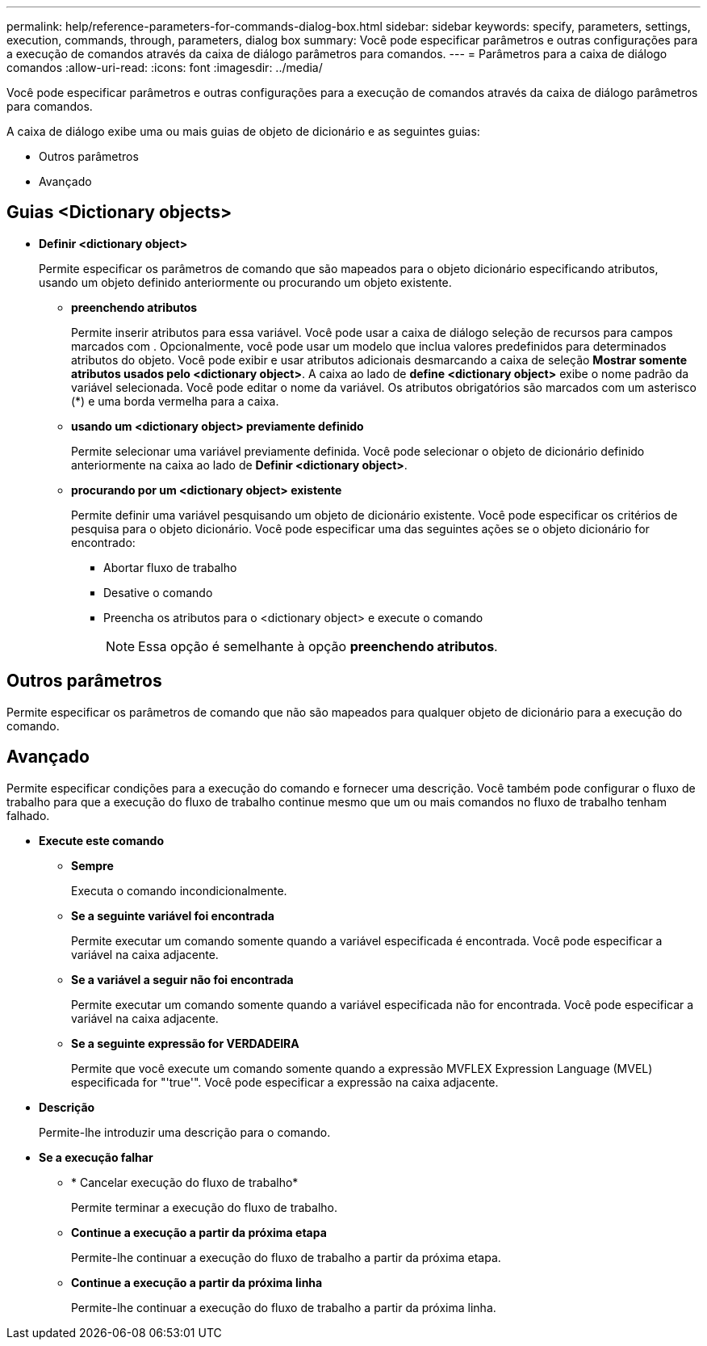 ---
permalink: help/reference-parameters-for-commands-dialog-box.html 
sidebar: sidebar 
keywords: specify, parameters, settings, execution, commands, through, parameters, dialog box 
summary: Você pode especificar parâmetros e outras configurações para a execução de comandos através da caixa de diálogo parâmetros para comandos. 
---
= Parâmetros para a caixa de diálogo comandos
:allow-uri-read: 
:icons: font
:imagesdir: ../media/


[role="lead"]
Você pode especificar parâmetros e outras configurações para a execução de comandos através da caixa de diálogo parâmetros para comandos.

A caixa de diálogo exibe uma ou mais guias de objeto de dicionário e as seguintes guias:

* Outros parâmetros
* Avançado




== Guias <Dictionary objects>

* *Definir <dictionary object>*
+
Permite especificar os parâmetros de comando que são mapeados para o objeto dicionário especificando atributos, usando um objeto definido anteriormente ou procurando um objeto existente.

+
** *preenchendo atributos*
+
Permite inserir atributos para essa variável. Você pode usar a caixa de diálogo seleção de recursos para campos marcados com image:../media/resource_selection_icon_wfa.gif[""]. Opcionalmente, você pode usar um modelo que inclua valores predefinidos para determinados atributos do objeto. Você pode exibir e usar atributos adicionais desmarcando a caixa de seleção *Mostrar somente atributos usados pelo <dictionary object>*. A caixa ao lado de *define <dictionary object>* exibe o nome padrão da variável selecionada. Você pode editar o nome da variável. Os atributos obrigatórios são marcados com um asterisco (*) e uma borda vermelha para a caixa.

** *usando um <dictionary object> previamente definido*
+
Permite selecionar uma variável previamente definida. Você pode selecionar o objeto de dicionário definido anteriormente na caixa ao lado de *Definir <dictionary object>*.

** *procurando por um <dictionary object> existente*
+
Permite definir uma variável pesquisando um objeto de dicionário existente. Você pode especificar os critérios de pesquisa para o objeto dicionário. Você pode especificar uma das seguintes ações se o objeto dicionário for encontrado:

+
*** Abortar fluxo de trabalho
*** Desative o comando
*** Preencha os atributos para o <dictionary object> e execute o comando
+

NOTE: Essa opção é semelhante à opção *preenchendo atributos*.









== Outros parâmetros

Permite especificar os parâmetros de comando que não são mapeados para qualquer objeto de dicionário para a execução do comando.



== Avançado

Permite especificar condições para a execução do comando e fornecer uma descrição. Você também pode configurar o fluxo de trabalho para que a execução do fluxo de trabalho continue mesmo que um ou mais comandos no fluxo de trabalho tenham falhado.

* *Execute este comando*
+
** *Sempre*
+
Executa o comando incondicionalmente.

** *Se a seguinte variável foi encontrada*
+
Permite executar um comando somente quando a variável especificada é encontrada. Você pode especificar a variável na caixa adjacente.

** *Se a variável a seguir não foi encontrada*
+
Permite executar um comando somente quando a variável especificada não for encontrada. Você pode especificar a variável na caixa adjacente.

** *Se a seguinte expressão for VERDADEIRA*
+
Permite que você execute um comando somente quando a expressão MVFLEX Expression Language (MVEL) especificada for "'true'". Você pode especificar a expressão na caixa adjacente.



* *Descrição*
+
Permite-lhe introduzir uma descrição para o comando.

* *Se a execução falhar*
+
** * Cancelar execução do fluxo de trabalho*
+
Permite terminar a execução do fluxo de trabalho.

** *Continue a execução a partir da próxima etapa*
+
Permite-lhe continuar a execução do fluxo de trabalho a partir da próxima etapa.

** *Continue a execução a partir da próxima linha*
+
Permite-lhe continuar a execução do fluxo de trabalho a partir da próxima linha.





